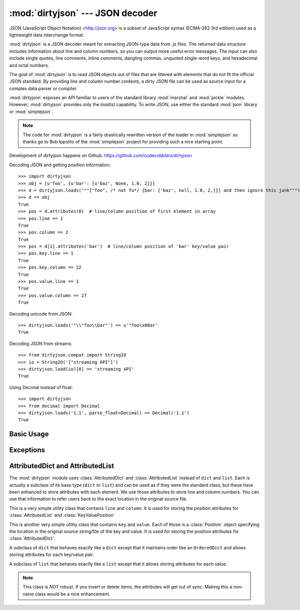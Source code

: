 :mod:`dirtyjson` --- JSON decoder
=================================

.. module:: dirtyjson
   :synopsis: Decode JSON data from dirty files.
.. moduleauthor:: Scott Maxwell <scott@codecobblers.com>

JSON (JavaScript Object Notation) <http://json.org> is a subset of JavaScript
syntax (ECMA-262 3rd edition) used as a lightweight data interchange format.

:mod:`dirtyjson` is a JSON decoder meant for extracting JSON-type data from .js
files. The returned data structure includes information about line and column
numbers, so you can output more useful error messages. The input can also
include single quotes, line comments, inline comments, dangling commas,
unquoted single-word keys, and hexadecimal and octal numbers.

The goal of :mod:`dirtyjson` is to read JSON objects out of files that are
littered with elements that do not fit the official JSON standard. By providing
line and column number contexts, a dirty JSON file can be used as source input
for a complex data parser or compiler.

:mod:`dirtyjson` exposes an API familiar to users of the standard library
:mod:`marshal` and :mod:`pickle` modules. However, :mod:`dirtyjson` provides
only the `load(s)` capability. To write JSON, use either the standard
:mod:`json` library or :mod:`simplejson`.

.. note::

   The code for :mod:`dirtyjson` is a fairly drastically rewritten version
   of the loader in :mod:`simplejson` so thanks go to Bob Ippolito of the
   :mod:`simplejson` project for providing such a nice starting point.

Development of dirtyjson happens on Github:
https://github.com/codecobblers/dirtyjson

Decoding JSON and getting position information::

    >>> import dirtyjson
    >>> obj = [u'foo', {u'bar': [u'baz', None, 1.0, 2]}]
    >>> d = dirtyjson.loads("""["foo", /* not fu*/ {bar: ['baz', null, 1.0, 2,]}] and then ignore this junk""")
    >>> d == obj
    True
    >>> pos = d.attributes(0)  # line/column position of first element in array
    >>> pos.line == 1
    True
    >>> pos.column == 2
    True
    >>> pos = d[1].attributes('bar')  # line/column position of 'bar' key/value pair
    >>> pos.key.line == 1
    True
    >>> pos.key.column == 22
    True
    >>> pos.value.line == 1
    True
    >>> pos.value.column == 27
    True

Decoding unicode from JSON::

    >>> dirtyjson.loads('"\\"foo\\bar"') == u'"foo\x08ar'
    True

Decoding JSON from streams::

    >>> from dirtyjson.compat import StringIO
    >>> io = StringIO('["streaming API"]')
    >>> dirtyjson.load(io)[0] == 'streaming API'
    True

Using Decimal instead of float::

    >>> import dirtyjson
    >>> from decimal import Decimal
    >>> dirtyjson.loads('1.1', parse_float=Decimal) == Decimal('1.1')
    True


Basic Usage
-----------

.. function:: load(fp[, encoding[, parse_float[, parse_int[, parse_constant[, search_for_first_object]]]]])

   Performs the following translations in decoding by default:

   +---------------+-------------------------+
   | JSON          | Python                  |
   +===============+=========================+
   | object        | :class:`AttributedDict` |
   +---------------+-------------------------+
   | array         | :class:`AttributedList` |
   +---------------+-------------------------+
   | string        | unicode                 |
   +---------------+-------------------------+
   | number (int)  | int, long               |
   +---------------+-------------------------+
   | number (real) | float                   |
   +---------------+-------------------------+
   | true          | True                    |
   +---------------+-------------------------+
   | false         | False                   |
   +---------------+-------------------------+
   | null          | None                    |
   +---------------+-------------------------+

   It also understands ``NaN``, ``Infinity``, and ``-Infinity`` as their
   corresponding ``float`` values, which is outside the JSON spec.

   Deserialize *fp* (a ``.read()``-supporting file-like object containing a JSON
   document) to a Python object. :exc:`dirtyjson.Error` will be
   raised if the given document is not valid.

   If the contents of *fp* are encoded with an ASCII based encoding other than
   UTF-8 (e.g. latin-1), then an appropriate *encoding* name must be specified.
   Encodings that are not ASCII based (such as UCS-2) are not allowed, and
   should be wrapped with ``codecs.getreader(fp)(encoding)``, or simply decoded
   to a :class:`unicode` object and passed to :func:`loads`. The default
   setting of ``'utf-8'`` is fastest and should be using whenever possible.

   If *fp.read()* returns :class:`str` then decoded JSON strings that contain
   only ASCII characters may be parsed as :class:`str` for performance and
   memory reasons. If your code expects only :class:`unicode` the appropriate
   solution is to wrap fp with a reader as demonstrated above.

   *parse_float*, if specified, will be called with the string of every JSON
   float to be decoded. By default, this is equivalent to ``float(num_str)``.
   This can be used to use another datatype or parser for JSON floats
   (e.g. :class:`decimal.Decimal`).

   *parse_int*, if specified, will be called with the int of the string of every
   JSON int to be decoded. By default, this is equivalent to ``int(num_str)``.
   This can be used to use another datatype or parser for JSON integers
   (e.g. :class:`float`).

   .. note::

      Unlike the standard :mod:`json` module, :mod:`dirtyjson` always does
      ``int(num_str, 0)`` before passing through to the converter passed is as
      the *parse_int* parameter. This is to enable automatic handling of hex
      and octal numbers.

   *parse_constant*, if specified, will be called with one of the following
   strings: ``true``, ``false``, ``null``, ``'-Infinity'``, ``'Infinity'``,
   ``'NaN'``. This can be used to raise an exception if invalid JSON numbers are
   encountered or to provide alternate values for any of these constants.

   *search_for_first_object*, if ``True``, will cause the parser to search for
   the first occurrence of either ``{`` or ``[``. This is very useful for
   reading an object from a JavaScript file.

.. function:: loads(s[, encoding[, parse_float[, parse_int[, parse_constant[, search_for_first_object[, start_index]]]]])

   Deserialize *s* (a :class:`str` or :class:`unicode` instance containing a JSON
   document) to a Python object. :exc:`dirtyjson.Error` will be
   raised if the given JSON document is not valid.

   If *s* is a :class:`str` instance and is encoded with an ASCII based encoding
   other than UTF-8 (e.g. latin-1), then an appropriate *encoding* name must be
   specified. Encodings that are not ASCII based (such as UCS-2) are not
   allowed and should be decoded to :class:`unicode` first.

   If *s* is a :class:`str` then decoded JSON strings that contain
   only ASCII characters may be parsed as :class:`str` for performance and
   memory reasons. If your code expects only :class:`unicode` the appropriate
   solution is decode *s* to :class:`unicode` prior to calling loads.

   *start_index*, if non-zero, will cause the parser to start processing from
   the specified offset, while maintaining the correct line and column numbers.
   This is very useful for reading an object from the middle of a JavaScript
   file.

   The other arguments have the same meaning as in :func:`load`.

Exceptions
----------

.. exception:: dirtyjson.Error(msg, doc, pos)

    Subclass of :exc:`ValueError` with the following additional attributes:

    .. attribute:: msg

        The unformatted error message

    .. attribute:: doc

        The JSON document being parsed

    .. attribute:: pos

        The start index of doc where parsing failed

    .. attribute:: lineno

        The line corresponding to pos

    .. attribute:: colno

        The column corresponding to pos

AttributedDict and AttributedList
---------------------------------

The :mod:`dirtyjson` module uses :class:`AttributedDict` and
:class:`AttributedList` instead of ``dict`` and ``list``. Each is actually a
subclass of its base type (``dict`` or ``list``) and can be used as if they were
the standard class, but these have been enhanced to store attributes with each
element. We use those attributes to store line and column numbers. You can use
that information to refer users back to the exact location in the original
source file.

.. class:: Position()

   This is a very simple utility class that contains ``line`` and ``column``.
   It is used for storing the position attributes for :class:`AttributedList`
   and :class:`KeyValuePosition`

.. class:: KeyValuePosition()

   This is another very simple utility class that contains ``key`` and
   ``value``. Each of those is a :class:`Position` object specifying the
   location in the original source string/file of the key and value. It is used
   for storing the position attributes for :class:`AttributedDict`.

.. class:: AttributedDict()

   A subclass of ``dict`` that behaves exactly like a ``dict`` except that it
   maintains order like an ``OrderedDict`` and allows storing attributes for
   each key/value pair.

   .. method:: add_with_attributes(self, key, value, attributes)

      Set the *key* in the underlying ``dict`` to the *value* and also store
      whatever is passed in as *attributes* for later retrieval. In our case,
      we store :class:`KeyValuePosition`.

   .. method:: attributes(self, key)

      Return the attributes associated with the specified *key* or ``None`` if
      no attributes exist for the key. In our case, we store
      :class:`KeyValuePosition`. Retrieve position info like this::

         pos = d.attributes(key)
         key_line = pos.key.line
         key_column = pos.key.column
         value_line = pos.value.line
         value_column = pos.value.column

.. class:: AttributedList()

   A subclass of ``list`` that behaves exactly like a ``list`` except that it
   allows storing attributes for each value.

   .. method:: append(self, value, attributes=None):

      Appends *value* to the list and *attributes* to the associated location.
      In our case, we store :class:`Position`.

   .. method:: attributes(self, index)

      Returns the attributes for the value at the given *index*. In our case,
      we store :class:`Position`. Retrieve position info like this::

         pos = l.attributes(index)
         value_line = pos.line
         value_column = pos.column

   .. note::

      This class is *NOT* robust. If you insert or delete items, the attributes
      will get out of sync. Making this a non-naive class would be a nice
      enhancement.
